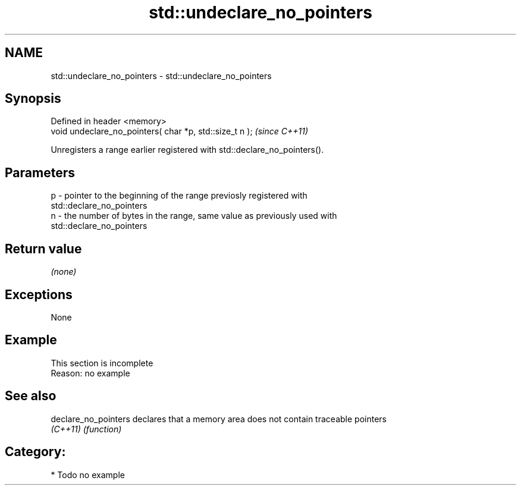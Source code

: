 .TH std::undeclare_no_pointers 3 "2018.03.28" "http://cppreference.com" "C++ Standard Libary"
.SH NAME
std::undeclare_no_pointers \- std::undeclare_no_pointers

.SH Synopsis
   Defined in header <memory>
   void undeclare_no_pointers( char *p, std::size_t n );  \fI(since C++11)\fP

   Unregisters a range earlier registered with std::declare_no_pointers().

.SH Parameters

   p - pointer to the beginning of the range previosly registered with
       std::declare_no_pointers
   n - the number of bytes in the range, same value as previously used with
       std::declare_no_pointers

.SH Return value

   \fI(none)\fP

.SH Exceptions

   None

.SH Example

    This section is incomplete
    Reason: no example

.SH See also

   declare_no_pointers declares that a memory area does not contain traceable pointers
   \fI(C++11)\fP             \fI(function)\fP 

.SH Category:

     * Todo no example
